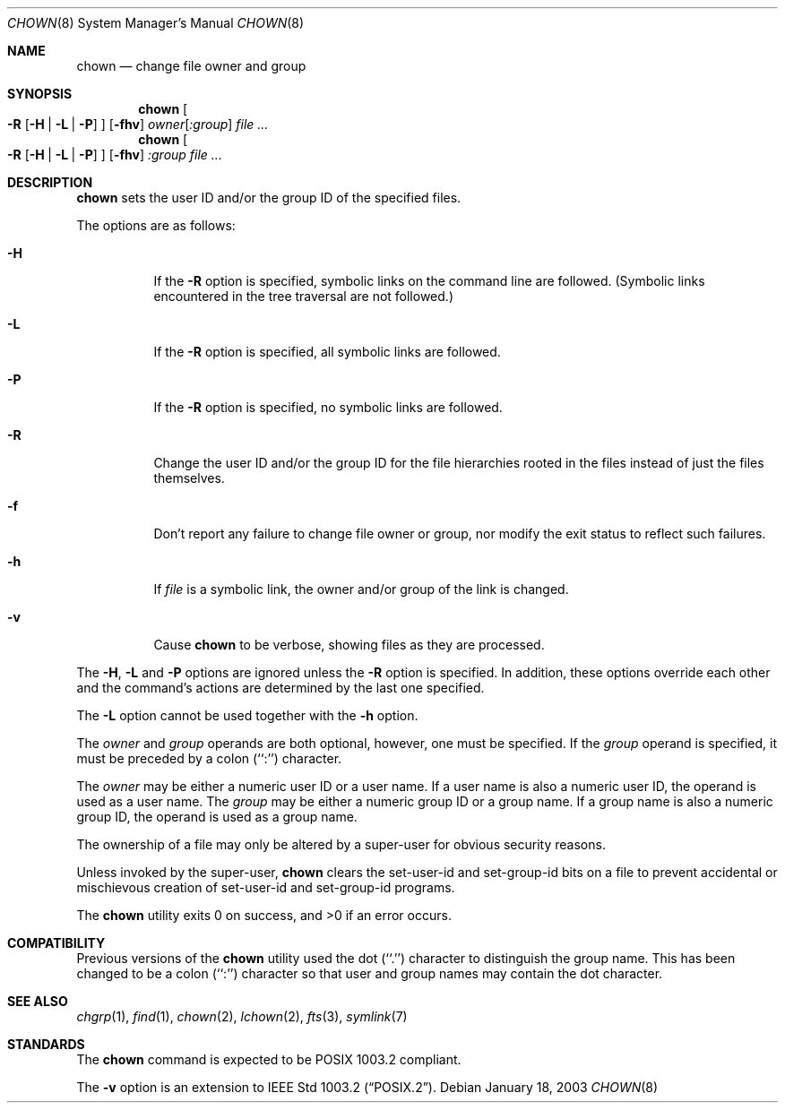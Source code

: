 .\" Copyright (c) 1990, 1991, 1993, 1994, 2003
.\"	The Regents of the University of California.  All rights reserved.
.\"
.\" Redistribution and use in source and binary forms, with or without
.\" modification, are permitted provided that the following conditions
.\" are met:
.\" 1. Redistributions of source code must retain the above copyright
.\"    notice, this list of conditions and the following disclaimer.
.\" 2. Redistributions in binary form must reproduce the above copyright
.\"    notice, this list of conditions and the following disclaimer in the
.\"    documentation and/or other materials provided with the distribution.
.\" 3. Neither the name of the University nor the names of its contributors
.\"    may be used to endorse or promote products derived from this software
.\"    without specific prior written permission.
.\"
.\" THIS SOFTWARE IS PROVIDED BY THE REGENTS AND CONTRIBUTORS ``AS IS'' AND
.\" ANY EXPRESS OR IMPLIED WARRANTIES, INCLUDING, BUT NOT LIMITED TO, THE
.\" IMPLIED WARRANTIES OF MERCHANTABILITY AND FITNESS FOR A PARTICULAR PURPOSE
.\" ARE DISCLAIMED.  IN NO EVENT SHALL THE REGENTS OR CONTRIBUTORS BE LIABLE
.\" FOR ANY DIRECT, INDIRECT, INCIDENTAL, SPECIAL, EXEMPLARY, OR CONSEQUENTIAL
.\" DAMAGES (INCLUDING, BUT NOT LIMITED TO, PROCUREMENT OF SUBSTITUTE GOODS
.\" OR SERVICES; LOSS OF USE, DATA, OR PROFITS; OR BUSINESS INTERRUPTION)
.\" HOWEVER CAUSED AND ON ANY THEORY OF LIABILITY, WHETHER IN CONTRACT, STRICT
.\" LIABILITY, OR TORT (INCLUDING NEGLIGENCE OR OTHERWISE) ARISING IN ANY WAY
.\" OUT OF THE USE OF THIS SOFTWARE, EVEN IF ADVISED OF THE POSSIBILITY OF
.\" SUCH DAMAGE.
.\"
.\"     from: @(#)chown.8	8.3 (Berkeley) 3/31/94
.\"	$NetBSD: chown.8,v 1.18 2003/08/07 11:25:14 agc Exp $
.\"
.Dd January 18, 2003
.Dt CHOWN 8
.Os
.Sh NAME
.Nm chown
.Nd change file owner and group
.Sh SYNOPSIS
.Nm
.Oo
.Fl R
.Op Fl H | Fl L | Fl P
.Oc
.Op Fl fhv
.Ar owner Ns Op Ar :group
.Ar file ...
.Nm
.Oo
.Fl R
.Op Fl H | Fl L | Fl P
.Oc
.Op Fl fhv
.Ar :group
.Ar file ...
.Sh DESCRIPTION
.Nm
sets the user ID and/or the group ID of the specified files.
.Pp
The options are as follows:
.Bl -tag -width Ds
.It Fl H
If the
.Fl R
option is specified, symbolic links on the command line are followed.
(Symbolic links encountered in the tree traversal are not followed.)
.It Fl L
If the
.Fl R
option is specified, all symbolic links are followed.
.It Fl P
If the
.Fl R
option is specified, no symbolic links are followed.
.It Fl R
Change the user ID and/or the group ID for the file hierarchies rooted
in the files instead of just the files themselves.
.It Fl f
Don't report any failure to change file owner or group, nor modify
the exit status to reflect such failures.
.It Fl h
If
.Ar file
is a symbolic link, the owner and/or group of the link is changed.
.It Fl v
Cause
.Nm
to be verbose, showing files as they are processed.
.El
.Pp
The
.Fl H ,
.Fl L
and
.Fl P
options are ignored unless the
.Fl R
option is specified.
In addition, these options override each other and the
command's actions are determined by the last one specified.
.Pp
The
.Fl L
option cannot be used together with the
.Fl h
option.
.Pp
The
.Ar owner
and
.Ar group
operands are both optional, however, one must be specified.
If the
.Ar group
operand is specified, it must be preceded by a colon (``:'') character.
.Pp
The
.Ar owner
may be either a numeric user ID or a user name.
If a user name is also a numeric user ID, the operand is used as a
user name.
The
.Ar group
may be either a numeric group ID or a group name.
If a group name is also a numeric group ID, the operand is used as a
group name.
.Pp
The ownership of a file may only be altered by a super-user for
obvious security reasons.
.Pp
Unless invoked by the super-user,
.Nm
clears the set-user-id and set-group-id bits on a file to prevent
accidental or mischievous creation of set-user-id and set-group-id
programs.
.Pp
The
.Nm
utility exits 0 on success, and \*[Gt]0 if an error occurs.
.Sh COMPATIBILITY
Previous versions of the
.Nm
utility used the dot (``.'') character to distinguish the group name.
This has been changed to be a colon (``:'') character so that user and
group names may contain the dot character.
.Sh SEE ALSO
.Xr chgrp 1 ,
.Xr find 1 ,
.Xr chown 2 ,
.Xr lchown 2 ,
.Xr fts 3 ,
.Xr symlink 7
.Sh STANDARDS
The
.Nm
command is expected to be POSIX 1003.2 compliant.
.Pp
The
.Fl v
option is an extension to
.St -p1003.2 .
